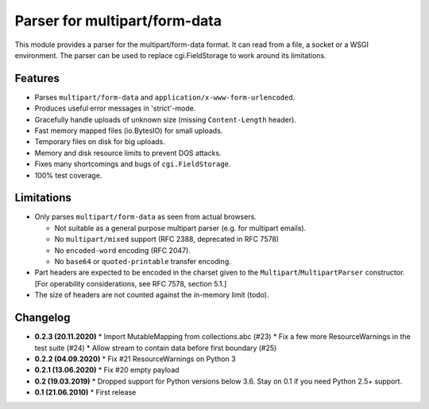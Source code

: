Parser for multipart/form-data
==============================

This module provides a parser for the multipart/form-data format. It can read
from a file, a socket or a WSGI environment. The parser can be used to replace
cgi.FieldStorage to work around its limitations.

Features
--------

* Parses ``multipart/form-data`` and ``application/x-www-form-urlencoded``.
* Produces useful error messages in 'strict'-mode.
* Gracefully handle uploads of unknown size (missing ``Content-Length`` header).
* Fast memory mapped files (io.BytesIO) for small uploads.
* Temporary files on disk for big uploads.
* Memory and disk resource limits to prevent DOS attacks.
* Fixes many shortcomings and bugs of ``cgi.FieldStorage``.
* 100% test coverage.

Limitations
-----------

* Only parses ``multipart/form-data`` as seen from actual browsers.

  * Not suitable as a general purpose multipart parser (e.g. for multipart emails).
  * No ``multipart/mixed`` support (RFC 2388, deprecated in RFC 7578)
  * No ``encoded-word`` encoding (RFC 2047).
  * No ``base64`` or ``quoted-printable`` transfer encoding.
  
* Part headers are expected to be encoded in the charset given to the ``Multipart``/``MultipartParser`` constructor.
  [For operability considerations, see RFC 7578, section 5.1.]
* The size of headers are not counted against the in-memory limit (todo).

Changelog
---------

* **0.2.3 (20.11.2020)**
  * Import MutableMapping from collections.abc (#23)
  * Fix a few more ResourceWarnings in the test suite (#24)
  * Allow stream to contain data before first boundary (#25)

* **0.2.2 (04.09.2020)**
  * Fix #21 ResourceWarnings on Python 3

* **0.2.1 (13.06.2020)**
  * Fix #20 empty payload

* **0.2 (19.03.2019)**
  * Dropped support for Python versions below 3.6. Stay on 0.1 if you need Python 2.5+ support.

* **0.1 (21.06.2010)**
  * First release
